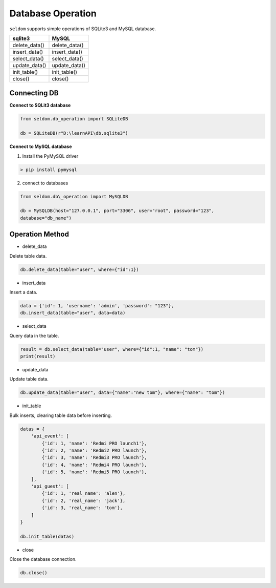 Database Operation
--------------------

``seldom`` supports simple operations of SQLite3 and MySQL database.

+-------------------+-------------------+
| sqlite3           | MySQL             |
+===================+===================+
| delete\_data()    | delete\_data()    |
+-------------------+-------------------+
| insert\_data()    | insert\_data()    |
+-------------------+-------------------+
| select\_data()    | select\_data()    |
+-------------------+-------------------+
| update\_data()    | update\_data()    |
+-------------------+-------------------+
| init\_table()     | init\_table()     |
+-------------------+-------------------+
| close()           | close()           |
+-------------------+-------------------+


Connecting DB
~~~~~~~~~~~~~~~~~~

**Connect to SQLit3 database**

.. code:: py

    from seldom.db_operation import SQLiteDB

    db = SQLiteDB(r"D:\learnAPI\db.sqlite3")


**Connect to MySQL database**

1. Install the PyMySQL driver

.. code:: shell

    > pip install pymysql


2. connect to databases

.. code:: py

    from seldom.db\_operation import MySQLDB

    db = MySQLDB(host="127.0.0.1", port="3306", user="root", password="123",
    database="db_name")


Operation Method
~~~~~~~~~~~~~~~~~~

-  delete\_data

Delete table data.

.. code:: py

    db.delete_data(table="user", where={"id":1})


-  insert\_data

Insert a data.

.. code:: py

    data = {'id': 1, 'username': 'admin', 'password': "123"},
    db.insert_data(table="user", data=data)


-  select\_data

Query data in the table.

.. code:: py

    result = db.select_data(table="user", where={"id":1, "name": "tom"})
    print(result)


-  update\_data

Update table data.

.. code:: py

    db.update_data(table="user", data={"name":"new tom"}, where={"name": "tom"})


-  init\_table

Bulk inserts, clearing table data before inserting.

.. code:: py


    datas = {
        'api_event': [
            {'id': 1, 'name': 'Redmi PRO launch1'},
            {'id': 2, 'name': 'Redmi2 PRO launch'},
            {'id': 3, 'name': 'Redmi3 PRO launch'},
            {'id': 4, 'name': 'Redmi4 PRO launch'},
            {'id': 5, 'name': 'Redmi5 PRO launch'},
        ],
        'api_guest': [
            {'id': 1, 'real_name': 'alen'},
            {'id': 2, 'real_name': 'jack'},
            {'id': 3, 'real_name': 'tom'},
        ]
    }

    db.init_table(datas)

-  close

Close the database connection.

.. code:: py

    db.close()
